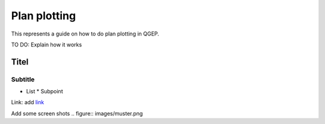 .. _QGEP User Guide:

Plan plotting
=============

This represents a guide on how to do plan plotting in QGEP.

TO DO: Explain how it works

Titel
------------------------------

Subtitle
^^^^^^^^^^^^^^^^^

* List
  * Subpoint
  
Link:
add `link <http://www.postgresql.org/docs/current/static/libpq-pgpass.html>`_

Add some screen shots 
.. figure:: images/muster.png
